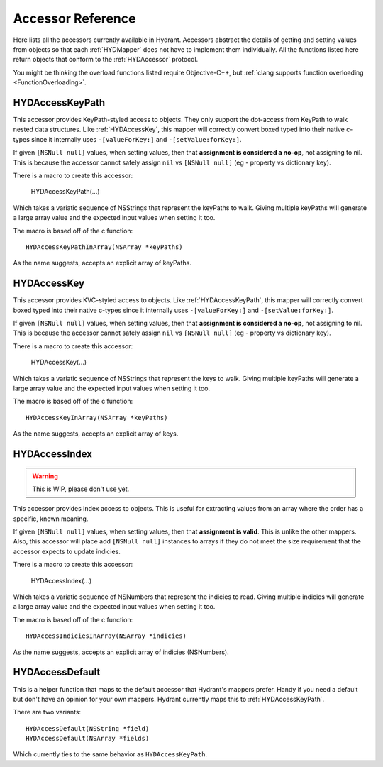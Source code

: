 .. highlight:: objective-c

==================
Accessor Reference
==================

Here lists all the accessors currently available in Hydrant. Accessors
abstract the details of getting and setting values from objects so that each
:ref:`HYDMapper` does not have to implement them individually. All the functions
listed here return objects that conform to the :ref:`HYDAccessor` protocol.

You might be thinking the overload functions listed require Objective-C++, but
:ref:`clang supports function overloading <FunctionOverloading>`.


.. _HYDAccessKeyPath:
.. _HYDAccessKeyPathInArray:
.. _HYDKeyPathAccessor:

HYDAccessKeyPath
================

This accessor provides KeyPath-styled access to objects. They only support the
dot-access from KeyPath to walk nested data structures. Like :ref:`HYDAccessKey`,
this mapper will correctly convert boxed typed into their native c-types since
it internally uses ``-[valueForKey:]`` and ``-[setValue:forKey:]``.

If given ``[NSNull null]`` values, when setting values, then that **assignment
is considered a no-op**, not assigning to nil. This is because the accessor
cannot safely assign ``nil`` vs ``[NSNull null]`` (eg - property vs dictionary
key).

There is a macro to create this accessor:

    HYDAccessKeyPath(...)

Which takes a variatic sequence of NSStrings that represent the keyPaths to
walk. Giving multiple keyPaths will generate a large array value and the
expected input values when setting it too.

The macro is based off of the c function::

    HYDAccessKeyPathInArray(NSArray *keyPaths)

As the name suggests, accepts an explicit array of keyPaths.


.. _HYDAccessKey:
.. _HYDKeyAccessor:

HYDAccessKey
============

This accessor provides KVC-styled access to objects. Like :ref:`HYDAccessKeyPath`,
this mapper will correctly convert boxed typed into their native c-types since
it internally uses ``-[valueForKey:]`` and ``-[setValue:forKey:]``.

If given ``[NSNull null]`` values, when setting values, then that **assignment
is considered a no-op**, not assigning to nil. This is because the accessor
cannot safely assign ``nil`` vs ``[NSNull null]`` (eg - property vs dictionary
key).

There is a macro to create this accessor:

    HYDAccessKey(...)

Which takes a variatic sequence of NSStrings that represent the keys to
walk. Giving multiple keyPaths will generate a large array value and the
expected input values when setting it too.

The macro is based off of the c function::

    HYDAccessKeyInArray(NSArray *keyPaths)

As the name suggests, accepts an explicit array of keys.


.. _HYDAccessIndex:
.. _HYDIndexAccessor:

HYDAccessIndex
==============

.. warning:: This is WIP, please don't use yet.

This accessor provides index access to objects. This is useful for extracting
values from an array where the order has a specific, known meaning.

If given ``[NSNull null]`` values, when setting values, then that **assignment
is valid**. This is unlike the other mappers. Also, this accessor will place
add ``[NSNull null]`` instances to arrays if they do not meet the size
requirement that the accessor expects to update indicies.

There is a macro to create this accessor:

    HYDAccessIndex(...)

Which takes a variatic sequence of NSNumbers that represent the indicies to
read. Giving multiple indicies will generate a large array value and the
expected input values when setting it too.

The macro is based off of the c function::

    HYDAccessIndiciesInArray(NSArray *indicies)

As the name suggests, accepts an explicit array of indicies (NSNumbers).


.. _HYDAccessDefault:

HYDAccessDefault
================

This is a helper function that maps to the default accessor that Hydrant's
mappers prefer. Handy if you need a default but don't have an opinion for your
own mappers. Hydrant currently maps this to :ref:`HYDAccessKeyPath`.

There are two variants::

    HYDAccessDefault(NSString *field)
    HYDAccessDefault(NSArray *fields)

Which currently ties to the same behavior as ``HYDAccessKeyPath``.

